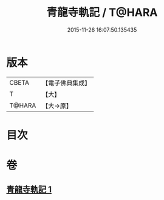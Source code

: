 #+TITLE: 青龍寺軌記 / T@HARA
#+DATE: 2015-11-26 16:07:50.135435
* 版本
 |     CBETA|【電子佛典集成】|
 |         T|【大】     |
 |    T@HARA|【大→原】   |

* 目次
* 卷
** [[file:KR6j0013_001.txt][青龍寺軌記 1]]
